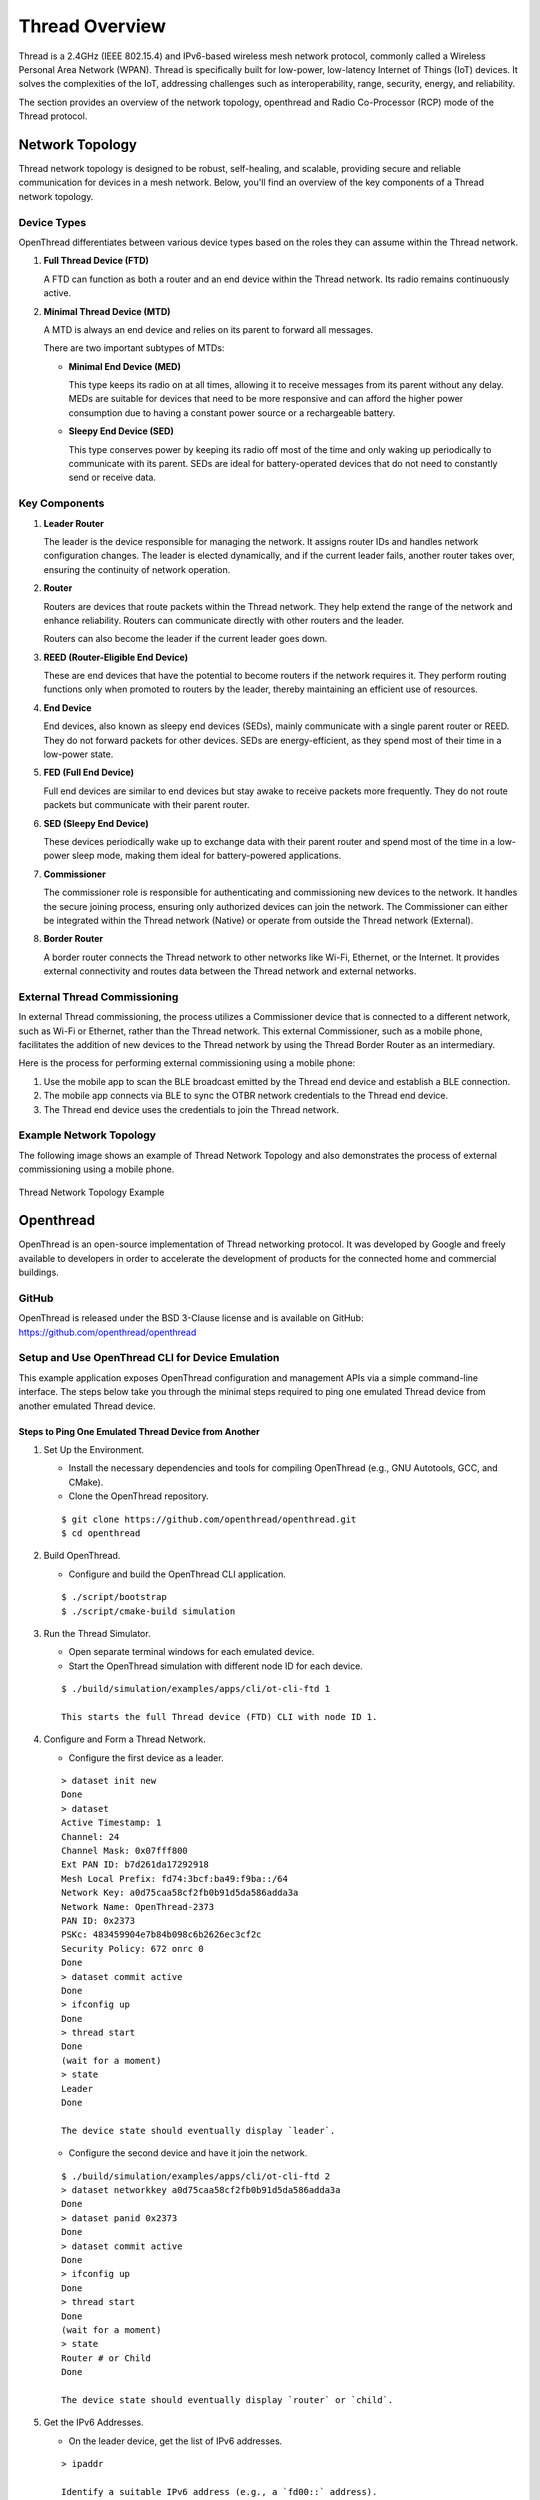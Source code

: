 .. _thread_overview:

===============
Thread Overview
===============

Thread is a 2.4GHz (IEEE 802.15.4) and IPv6-based wireless mesh network protocol, commonly called a Wireless Personal Area Network (WPAN).
Thread is specifically built for low-power, low-latency Internet of Things (IoT) devices. 
It solves the complexities of the IoT, addressing challenges such as interoperability, range, security, energy, and reliability. 

The section provides an overview of the network topology, openthread and Radio Co-Processor (RCP) mode of the Thread protocol.
 
Network Topology
================ 

Thread network topology is designed to be robust, self-healing, and scalable, providing secure and reliable communication for devices in a mesh network. Below, you'll find an overview of the key components of a Thread network topology.

Device Types
------------
OpenThread differentiates between various device types based on the roles they can assume within the Thread network.

1. **Full Thread Device (FTD)**

   A FTD can function as both a router and an end device within the Thread network. Its radio remains continuously active.

2. **Minimal Thread Device (MTD)**

   A MTD is always an end device and relies on its parent to forward all messages.

   There are two important subtypes of MTDs:

   - **Minimal End Device (MED)**
   
     This type keeps its radio on at all times, allowing it to receive messages from its parent without any delay. MEDs are suitable for devices that need to be more responsive and can afford the higher power consumption due to having a constant power source or a rechargeable battery.

   - **Sleepy End Device (SED)**
   
     This type conserves power by keeping its radio off most of the time and only waking up periodically to communicate with its parent. SEDs are ideal for battery-operated devices that do not need to constantly send or receive data.

Key Components
--------------

1. **Leader Router**

   The leader is the device responsible for managing the network. It assigns router IDs and handles network configuration changes. The leader is elected dynamically, and if the current leader fails, another router takes over, ensuring the continuity of network operation.

2. **Router**

   Routers are devices that route packets within the Thread network. They help extend the range of the network and enhance reliability. Routers can communicate directly with other routers and the leader.   

   Routers can also become the leader if the current leader goes down.

3. **REED (Router-Eligible End Device)**

   These are end devices that have the potential to become routers if the network requires it. They perform routing functions only when promoted to routers by the leader, thereby maintaining an efficient use of resources.

4. **End Device**

   End devices, also known as sleepy end devices (SEDs), mainly communicate with a single parent router or REED. They do not forward packets for other devices. SEDs are energy-efficient, as they spend most of their time in a low-power state.

5. **FED (Full End Device)**

   Full end devices are similar to end devices but stay awake to receive packets more frequently. They do not route packets but communicate with their parent router.

6. **SED (Sleepy End Device)**

   These devices periodically wake up to exchange data with their parent router and spend most of the time in a low-power sleep mode, making them ideal for battery-powered applications.

7. **Commissioner**

   The commissioner role is responsible for authenticating and commissioning new devices to the network. It handles the secure joining process, ensuring only authorized devices can join the network. The Commissioner can either be integrated within the Thread network (Native) or operate from outside the Thread network (External).

8. **Border Router**

   A border router connects the Thread network to other networks like Wi-Fi, Ethernet, or the Internet. It provides external connectivity and routes data between the Thread network and external networks.

External Thread Commissioning
-----------------------------

In external Thread commissioning, the process utilizes a Commissioner device that is connected to a different network, such as Wi-Fi or Ethernet, rather than the Thread network. This external Commissioner, such as a mobile phone, facilitates the addition of new devices to the Thread network by using the Thread Border Router as an intermediary.

Here is the process for performing external commissioning using a mobile phone:

1. Use the mobile app to scan the BLE broadcast emitted by the Thread end device and establish a BLE connection.

2. The mobile app connects via BLE to sync the OTBR network credentials to the Thread end device.

3. The Thread end device uses the credentials to join the Thread network.

Example Network Topology
------------------------

The following image shows an example of Thread Network Topology and also demonstrates the process of external commissioning using a mobile phone.

.. figure:: ../figures/network_topology.png
	:align: center
	:scale: 80 %

	Thread Network Topology Example
	
	

Openthread
==========

OpenThread is an open-source implementation of Thread networking protocol. 
It was developed by Google and freely available to developers in order to accelerate 
the development of products for the connected home and commercial buildings.

GitHub
------

OpenThread is released under the BSD 3-Clause license and is available on GitHub:
https://github.com/openthread/openthread

Setup and Use OpenThread CLI for Device Emulation
-------------------------------------------------

This example application exposes OpenThread configuration and management APIs via a
simple command-line interface. The steps below take you through the minimal steps
required to ping one emulated Thread device from another emulated Thread device.

Steps to Ping One Emulated Thread Device from Another
^^^^^^^^^^^^^^^^^^^^^^^^^^^^^^^^^^^^^^^^^^^^^^^^^^^^^
.. highlight:: rst

1. Set Up the Environment.
   
   - Install the necessary dependencies and tools for compiling OpenThread (e.g., GNU Autotools, GCC, and CMake).
   
   - Clone the OpenThread repository.
   
   ::

     $ git clone https://github.com/openthread/openthread.git
     $ cd openthread

2. Build OpenThread.
   
   - Configure and build the OpenThread CLI application.

   ::

     $ ./script/bootstrap
     $ ./script/cmake-build simulation

3. Run the Thread Simulator.
   
   - Open separate terminal windows for each emulated device.
      
   - Start the OpenThread simulation with different node ID for each device.

   ::
	 
     $ ./build/simulation/examples/apps/cli/ot-cli-ftd 1
     
     This starts the full Thread device (FTD) CLI with node ID 1.

4. Configure and Form a Thread Network.

   - Configure the first device as a leader.

   ::
	 
     > dataset init new
     Done
     > dataset
     Active Timestamp: 1
     Channel: 24
     Channel Mask: 0x07fff800
     Ext PAN ID: b7d261da17292918
     Mesh Local Prefix: fd74:3bcf:ba49:f9ba::/64
     Network Key: a0d75caa58cf2fb0b91d5da586adda3a
     Network Name: OpenThread-2373
     PAN ID: 0x2373
     PSKc: 483459904e7b84b098c6b2626ec3cf2c
     Security Policy: 672 onrc 0
     Done
     > dataset commit active
     Done
     > ifconfig up
     Done
     > thread start
     Done
     (wait for a moment)
     > state
     Leader
     Done

     The device state should eventually display `leader`.

   - Configure the second device and have it join the network.

   ::

     $ ./build/simulation/examples/apps/cli/ot-cli-ftd 2
     > dataset networkkey a0d75caa58cf2fb0b91d5da586adda3a
     Done
     > dataset panid 0x2373
     Done
     > dataset commit active
     Done
     > ifconfig up
     Done
     > thread start
     Done
     (wait for a moment)
     > state
     Router # or Child
     Done

     The device state should eventually display `router` or `child`.

5. Get the IPv6 Addresses.

   - On the leader device, get the list of IPv6 addresses.

   ::
	 
     > ipaddr
     
     Identify a suitable IPv6 address (e.g., a `fd00::` address).

   - Do the same on the second device to confirm it has joined the network.

6. Ping Between Devices.

   - From one device, ping the other using its IPv6 address.

   ::
	 
     > ping <IPv6-address-of-other-device>
	 

.. highlight:: none
	 
	 
	 

OpenThread RCP Mode
===================

In Co-Processor design, the application runs on host processor and the other controller 
processor provides the Thread radio. These two processors communicate through a serial 
connection with standard protocol (Spinel). In an RCP (Radio Co-Processor) design, the core of OpenThread runs 
on the host processor and the controller processor only implements a minimal MAC layer 
with the Thread radio. The communication between the RCP and the host processor is managed 
by OpenThread Daemon through a serial interface over the Spinel protocol. The advantage of
RCP design is that OpenThread can use the resources on the more powerful host processor. 
To ensure the reliability of Thread network, the host processor typically does not sleep. 
This design is useful for devices that are less sensitive to power constraints.

.. figure:: ../figures/rcp_mode.png
	:align: center
	:scale: 70%
	 
	RCP Mode

Key Components
--------------
.. highlight:: rst

1. **Host Processor**
   
   - Runs the upper layers of the OpenThread stack, including Thread networking, mesh routing, and application logic.
   - Typically runs a POSIX-compatible operating system, such as Linux.

2. **Radio Co-Processor (RCP)**
   
   - Handles the lower layers of the OpenThread stack, specifically the 802.15.4 PHY and MAC layers.
   - Executes time-critical radio operations.
   - Communicates with the host processor via a serial interface (e.g., UART, SPI).

Setting Up RCP Mode with OpenThread
-----------------------------------

This example application exposes OpenThread configuration and management APIs via a
simple command-line interface. The steps below take you through the minimal steps
required to ping one Thread device from another Thread device over RCP.

Steps to Ping One Thread Device from Another over RCP
^^^^^^^^^^^^^^^^^^^^^^^^^^^^^^^^^^^^^^^^^^^^^^^^^^^^^

1. Build OpenThread Daemon.

   - Configure and build the OpenThread Daemon.

   ::

     $ cd openthread
     $ ./script/bootstrap
     $ ./script/cmake-build posix -DOT_DAEMON=ON

2. Connect the Host and the RCP dongle.
   
   - The host and RCP communicate over USB or UART.

   - The RCP dongle should be recognized as /dev/ttyACMx or /dev/ttyUSBx. (e.g., /dev/ttyACM0)

   - Ensure the serial connection settings (baud rate) are correctly configured on both sides. (Typically, RCP dongle baud rate setting is 2000000.)

3. Run the Thread RCP mode.

   - Start ot-daemon to initiate the RCP device.

   ::

     $ ./build/posix/src/posix/ot-daemon -v 'spinel+hdlc+uart:///dev/ttyACM0?uart-baudrate=2000000'

   - Open another terminal window and run ot-ctl command.

   ::

     $ ./build/posix/src/posix/ot-ctl
   
     This starts the command-line interface (CLI) to configure the Thread device.

4. Configure and Form a Thread Network.

   - Configure the first device as a leader.

   ::
   
     > dataset init new
     Done
     > dataset
     Active Timestamp: 1
     Channel: 24
     Channel Mask: 0x07fff800
     Ext PAN ID: b7d261da17292918
     Mesh Local Prefix: fd74:3bcf:ba49:f9ba::/64
     Network Key: a0d75caa58cf2fb0b91d5da586adda3a
     Network Name: OpenThread-2373
     PAN ID: 0x2373
     PSKc: 483459904e7b84b098c6b2626ec3cf2c
     Security Policy: 672 onrc 0
     Done
     > dataset commit active
     Done
     > ifconfig up
     Done
     > thread start
     Done
     (wait for a moment)
     > state
     Leader
     Done

     The device state should eventually display `leader`.

   - Get another Host and RCP dongle.

   - Configure the second device and have it join the network.

   ::

     $ ./build/posix/src/posix/ot-daemon -v 'spinel+hdlc+uart:///dev/ttyACM0?uart-baudrate=2000000'
     $ ./build/posix/src/posix/ot-ctl
     > dataset networkkey a0d75caa58cf2fb0b91d5da586adda3a
     Done
     > dataset panid 0x2373
     Done
     > dataset commit active
     Done
     > ifconfig up
     Done
     > thread start
     Done
     (wait for a moment)
     > state
     Router # or Child
     Done

     The device state should eventually display `router` or `child`.

5. Get the IPv6 Addresses.

   - On the leader device, get the list of IPv6 addresses.

   ::
   
     > ipaddr
     
     Identify a suitable IPv6 address (e.g., a `fd00::` address).

   - Do the same on the second device to confirm it has joined the network.

6. Ping Between Devices.

   - From one device, ping the other using its IPv6 address.

   ::
   
     > ping <IPv6-address-of-other-device>

.. highlight:: none
